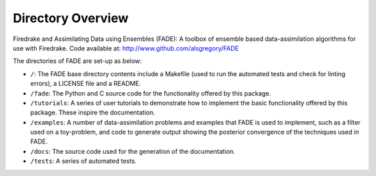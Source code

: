 .. _directory_overview:

Directory Overview
=================

Firedrake and Assimilating Data using Ensembles (FADE): A toolbox of ensemble based data-assimilation
algorithms for use with Firedrake. Code available at: `<http://www.github.com/alsgregory/FADE>`_

The directories of FADE are set-up as below:

- ``/``: The FADE base directory contents include a Makefile (used to run the automated tests and check for linting errors), a LICENSE file and a README.

- ``/fade``: The Python and C source code for the functionality offered by this package.

- ``/tutorials``: A series of user tutorials to demonstrate how to implement the basic functionality offered by this package. These inspire the documentation.

- ``/examples``: A number of data-assimilation problems and examples that FADE is used to implement, such as a filter used on a toy-problem, and code to generate output showing the posterior convergence of the techniques used in FADE.

- ``/docs``: The source code used for the generation of the documentation.

- ``/tests``: A series of automated tests.
